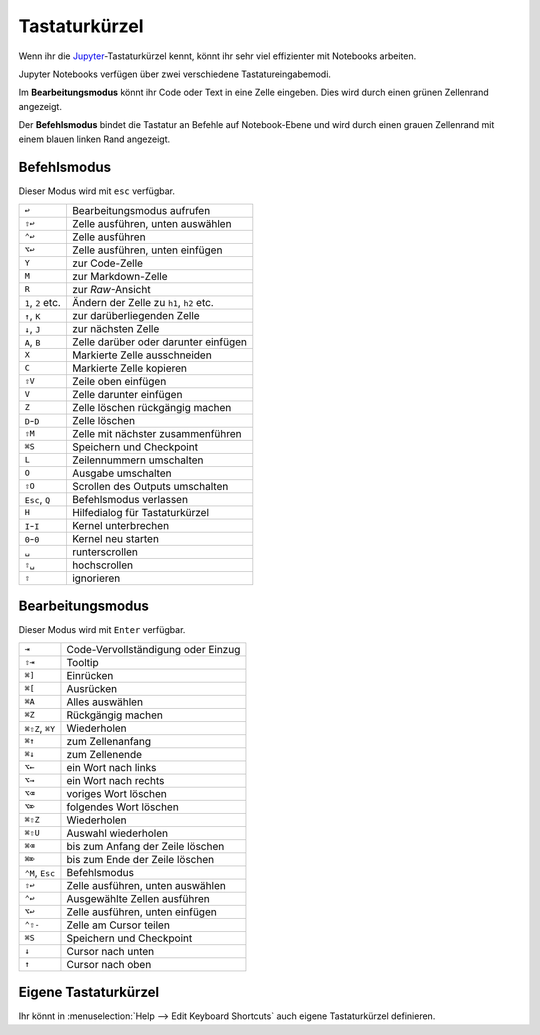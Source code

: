 Tastaturkürzel
==============

Wenn ihr die `Jupyter
<https://cheatography.com/weidadeyue/cheat-sheets/jupyter-notebook/>`_-Tastaturkürzel
kennt, könnt ihr sehr viel effizienter mit Notebooks arbeiten.

Jupyter Notebooks verfügen über zwei verschiedene Tastatureingabemodi.

Im **Bearbeitungsmodus**  könnt ihr Code oder Text in eine Zelle eingeben. Dies
wird durch einen grünen Zellenrand angezeigt.

Der **Befehlsmodus** bindet die Tastatur an Befehle auf Notebook-Ebene und wird
durch einen grauen Zellenrand mit einem blauen linken Rand angezeigt.

Befehlsmodus
------------

Dieser Modus wird mit ``esc`` verfügbar.

+----------------+----------------------------------------+
| ``↩``          | Bearbeitungsmodus aufrufen             |
+----------------+----------------------------------------+
| ``⇧↩``         | Zelle ausführen, unten auswählen       |
+----------------+----------------------------------------+
| ``⌃↩``         | Zelle ausführen                        |
+----------------+----------------------------------------+
| ``⌥↩``         | Zelle ausführen, unten einfügen        |
+----------------+----------------------------------------+
| ``Y``          | zur Code-Zelle                         |
+----------------+----------------------------------------+
| ``M``          | zur Markdown-Zelle                     |
+----------------+----------------------------------------+
| ``R``          | zur *Raw*-Ansicht                      |
+----------------+----------------------------------------+
| ``1``, ``2``   | Ändern der Zelle zu ``h1``, ``h2``     |
| etc.           | etc.                                   |
+----------------+----------------------------------------+
| ``↑``, ``K``   | zur darüberliegenden Zelle             |
+----------------+----------------------------------------+
| ``↓``, ``J``   | zur nächsten Zelle                     |
+----------------+----------------------------------------+
| ``A``, ``B``   | Zelle darüber oder darunter einfügen   |
+----------------+----------------------------------------+
| ``X``          | Markierte Zelle ausschneiden           |
+----------------+----------------------------------------+
| ``C``          | Markierte Zelle kopieren               |
+----------------+----------------------------------------+
| ``⇧V``         | Zeile oben einfügen                    |
+----------------+----------------------------------------+
| ``V``          | Zelle darunter einfügen                |
+----------------+----------------------------------------+
| ``Z``          | Zelle löschen rückgängig machen        |
+----------------+----------------------------------------+
| ``D``-``D``    | Zelle löschen                          |
+----------------+----------------------------------------+
| ``⇧M``         | Zelle mit nächster zusammenführen      |
+----------------+----------------------------------------+
| ``⌘S``         | Speichern und Checkpoint               |
+----------------+----------------------------------------+
| ``L``          | Zeilennummern umschalten               |
+----------------+----------------------------------------+
| ``O``          | Ausgabe umschalten                     |
+----------------+----------------------------------------+
| ``⇧O``         | Scrollen des Outputs umschalten        |
+----------------+----------------------------------------+
| ``Esc``, ``Q`` | Befehlsmodus verlassen                 |
+----------------+----------------------------------------+
| ``H``          | Hilfedialog für Tastaturkürzel         |
+----------------+----------------------------------------+
| ``I``-``I``    | Kernel unterbrechen                    |
+----------------+----------------------------------------+
| ``0``-``0``    | Kernel neu starten                     |
+----------------+----------------------------------------+
| ``␣``          | runterscrollen                         |
+----------------+----------------------------------------+
| ``⇧␣``         | hochscrollen                           |
+----------------+----------------------------------------+
| ``⇧``          | ignorieren                             |
+----------------+----------------------------------------+

Bearbeitungsmodus
-----------------

Dieser Modus wird mit ``Enter`` verfügbar.

+----------------+----------------------------------------+
| ``⇥``          | Code-Vervollständigung oder Einzug     |
+----------------+----------------------------------------+
| ``⇧⇥``         | Tooltip                                |
+----------------+----------------------------------------+
| ``⌘]``         | Einrücken                              |
+----------------+----------------------------------------+
| ``⌘[``         | Ausrücken                              |
+----------------+----------------------------------------+
| ``⌘A``         | Alles auswählen                        |
+----------------+----------------------------------------+
| ``⌘Z``         | Rückgängig machen                      |
+----------------+----------------------------------------+
| ``⌘⇧Z``, ``⌘Y``| Wiederholen                            |
+----------------+----------------------------------------+
| ``⌘↑``         | zum Zellenanfang                       |
+----------------+----------------------------------------+
| ``⌘↓``         | zum Zellenende                         |
+----------------+----------------------------------------+
| ``⌥←``         | ein Wort nach links                    |
+----------------+----------------------------------------+
| ``⌥→``         | ein Wort nach rechts                   |
+----------------+----------------------------------------+
| ``⌥⌫``         | voriges Wort löschen                   |
+----------------+----------------------------------------+
| ``⌥⌦``         | folgendes Wort löschen                 |
+----------------+----------------------------------------+
| ``⌘⇧Z``        | Wiederholen                            |
+----------------+----------------------------------------+
| ``⌘⇧U``        | Auswahl wiederholen                    |
+----------------+----------------------------------------+
| ``⌘⌫``         | bis zum Anfang der Zeile löschen       |
+----------------+----------------------------------------+
| ``⌘⌦``         | bis zum Ende der Zeile löschen         |
+----------------+----------------------------------------+
| ``⌃M``, ``Esc``| Befehlsmodus                           |
+----------------+----------------------------------------+
| ``⇧↩``         | Zelle ausführen, unten auswählen       |
+----------------+----------------------------------------+
| ``⌃↩``         | Ausgewählte Zellen ausführen           |
+----------------+----------------------------------------+
| ``⌥↩``         | Zelle ausführen, unten einfügen        |
+----------------+----------------------------------------+
| ``⌃⇧-``        | Zelle am Cursor teilen                 |
+----------------+----------------------------------------+
| ``⌘S``         | Speichern und Checkpoint               |
+----------------+----------------------------------------+
| ``↓``          | Cursor nach unten                      |
+----------------+----------------------------------------+
| ``↑``          | Cursor nach oben                       |
+----------------+----------------------------------------+

Eigene Tastaturkürzel
---------------------

Ihr könnt in :menuselection:`Help --> Edit Keyboard Shortcuts` auch eigene 
Tastaturkürzel definieren.

.. seealso::

   * `Keyboard Shortcut Customization 
     <https://jupyter-notebook.readthedocs.io/en/stable/examples/Notebook/Custom%20Keyboard%20Shortcuts.html>`_
